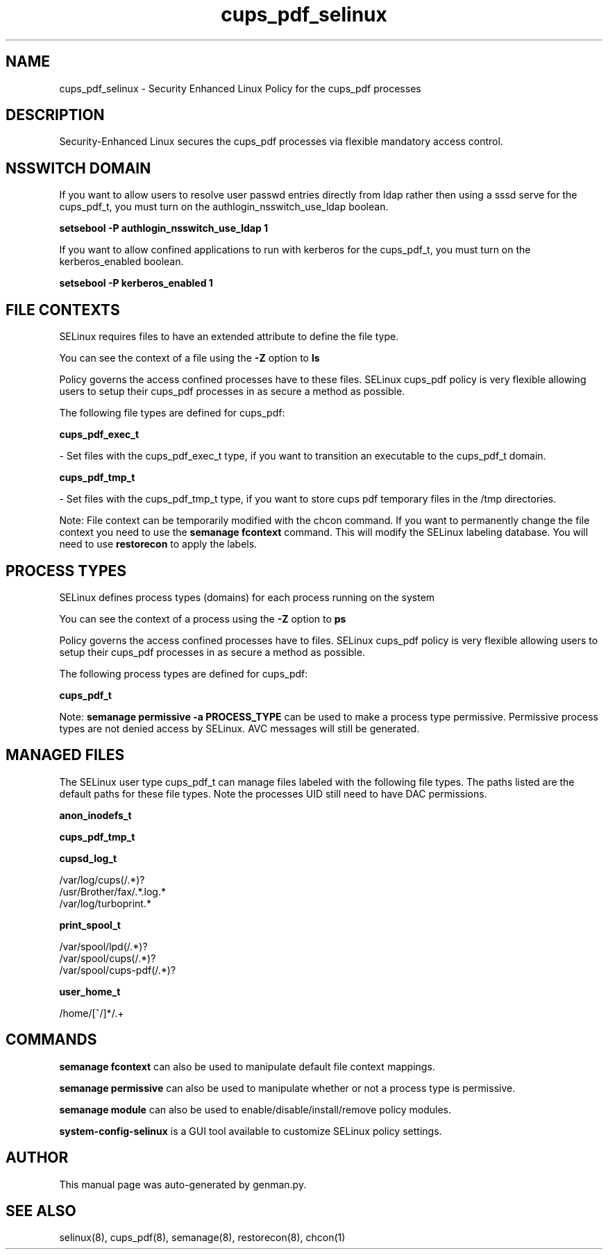 .TH  "cups_pdf_selinux"  "8"  "cups_pdf" "dwalsh@redhat.com" "cups_pdf SELinux Policy documentation"
.SH "NAME"
cups_pdf_selinux \- Security Enhanced Linux Policy for the cups_pdf processes
.SH "DESCRIPTION"

Security-Enhanced Linux secures the cups_pdf processes via flexible mandatory access
control.  

.SH NSSWITCH DOMAIN

.PP
If you want to allow users to resolve user passwd entries directly from ldap rather then using a sssd serve for the cups_pdf_t, you must turn on the authlogin_nsswitch_use_ldap boolean.

.EX
.B setsebool -P authlogin_nsswitch_use_ldap 1
.EE

.PP
If you want to allow confined applications to run with kerberos for the cups_pdf_t, you must turn on the kerberos_enabled boolean.

.EX
.B setsebool -P kerberos_enabled 1
.EE

.SH FILE CONTEXTS
SELinux requires files to have an extended attribute to define the file type. 
.PP
You can see the context of a file using the \fB\-Z\fP option to \fBls\bP
.PP
Policy governs the access confined processes have to these files. 
SELinux cups_pdf policy is very flexible allowing users to setup their cups_pdf processes in as secure a method as possible.
.PP 
The following file types are defined for cups_pdf:


.EX
.PP
.B cups_pdf_exec_t 
.EE

- Set files with the cups_pdf_exec_t type, if you want to transition an executable to the cups_pdf_t domain.


.EX
.PP
.B cups_pdf_tmp_t 
.EE

- Set files with the cups_pdf_tmp_t type, if you want to store cups pdf temporary files in the /tmp directories.


.PP
Note: File context can be temporarily modified with the chcon command.  If you want to permanently change the file context you need to use the 
.B semanage fcontext 
command.  This will modify the SELinux labeling database.  You will need to use
.B restorecon
to apply the labels.

.SH PROCESS TYPES
SELinux defines process types (domains) for each process running on the system
.PP
You can see the context of a process using the \fB\-Z\fP option to \fBps\bP
.PP
Policy governs the access confined processes have to files. 
SELinux cups_pdf policy is very flexible allowing users to setup their cups_pdf processes in as secure a method as possible.
.PP 
The following process types are defined for cups_pdf:

.EX
.B cups_pdf_t 
.EE
.PP
Note: 
.B semanage permissive -a PROCESS_TYPE 
can be used to make a process type permissive. Permissive process types are not denied access by SELinux. AVC messages will still be generated.

.SH "MANAGED FILES"

The SELinux user type cups_pdf_t can manage files labeled with the following file types.  The paths listed are the default paths for these file types.  Note the processes UID still need to have DAC permissions.

.br
.B anon_inodefs_t


.br
.B cups_pdf_tmp_t


.br
.B cupsd_log_t

	/var/log/cups(/.*)?
.br
	/usr/Brother/fax/.*\.log.*
.br
	/var/log/turboprint.*
.br

.br
.B print_spool_t

	/var/spool/lpd(/.*)?
.br
	/var/spool/cups(/.*)?
.br
	/var/spool/cups-pdf(/.*)?
.br

.br
.B user_home_t

	/home/[^/]*/.+
.br

.SH "COMMANDS"
.B semanage fcontext
can also be used to manipulate default file context mappings.
.PP
.B semanage permissive
can also be used to manipulate whether or not a process type is permissive.
.PP
.B semanage module
can also be used to enable/disable/install/remove policy modules.

.PP
.B system-config-selinux 
is a GUI tool available to customize SELinux policy settings.

.SH AUTHOR	
This manual page was auto-generated by genman.py.

.SH "SEE ALSO"
selinux(8), cups_pdf(8), semanage(8), restorecon(8), chcon(1)
